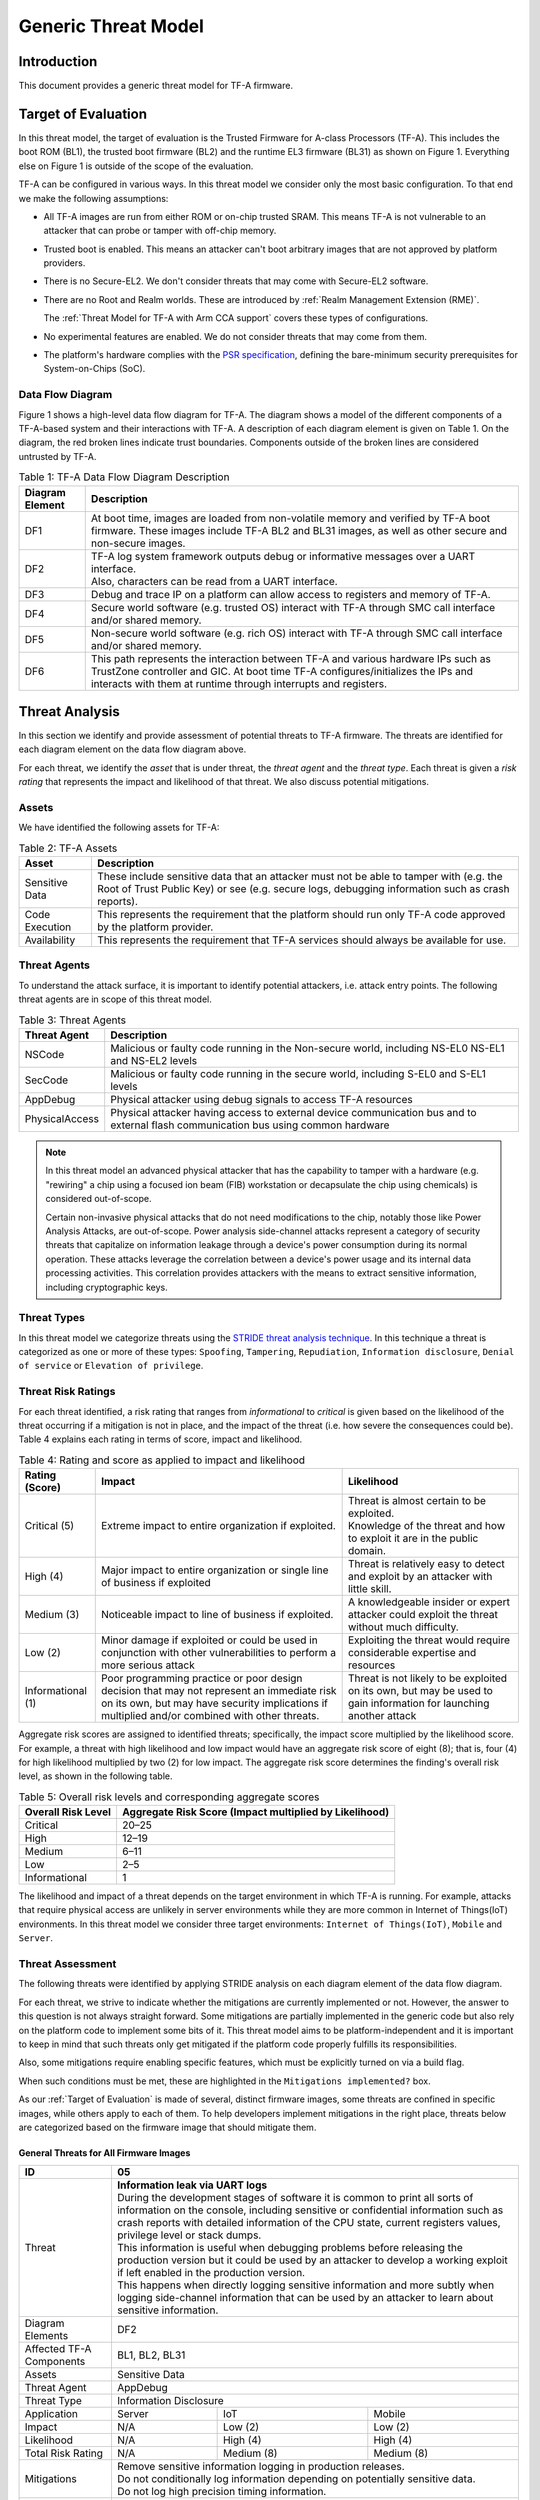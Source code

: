 Generic Threat Model
********************

************
Introduction
************

This document provides a generic threat model for TF-A firmware.

.. _Target of Evaluation:

********************
Target of Evaluation
********************

In this threat model, the target of evaluation is the Trusted
Firmware for A-class Processors (TF-A). This includes the boot ROM (BL1),
the trusted boot firmware (BL2) and the runtime EL3 firmware (BL31) as
shown on Figure 1. Everything else on Figure 1 is outside of the scope of
the evaluation.

TF-A can be configured in various ways. In this threat model we consider
only the most basic configuration. To that end we make the following
assumptions:

- All TF-A images are run from either ROM or on-chip trusted SRAM. This means
  TF-A is not vulnerable to an attacker that can probe or tamper with off-chip
  memory.

- Trusted boot is enabled. This means an attacker can't boot arbitrary images
  that are not approved by platform providers.

- There is no Secure-EL2. We don't consider threats that may come with
  Secure-EL2 software.

- There are no Root and Realm worlds. These are introduced by :ref:`Realm
  Management Extension (RME)`.

  The :ref:`Threat Model for TF-A with Arm CCA support` covers these types of
  configurations.

- No experimental features are enabled. We do not consider threats that may come
  from them.

- The platform's hardware complies with the `PSR specification`_, defining the
  bare-minimum security prerequisites for System-on-Chips (SoC).

Data Flow Diagram
=================

Figure 1 shows a high-level data flow diagram for TF-A. The diagram
shows a model of the different components of a TF-A-based system and
their interactions with TF-A. A description of each diagram element
is given on Table 1. On the diagram, the red broken lines indicate
trust boundaries. Components outside of the broken lines
are considered untrusted by TF-A.

.. uml:: ../../resources/diagrams/plantuml/tfa_dfd.puml
  :caption: Figure 1: TF-A Data Flow Diagram

.. table:: Table 1: TF-A Data Flow Diagram Description

  +-----------------+--------------------------------------------------------+
  | Diagram Element | Description                                            |
  +=================+========================================================+
  |       DF1       | | At boot time, images are loaded from non-volatile    |
  |                 |   memory and verified by TF-A boot firmware. These     |
  |                 |   images include TF-A BL2 and BL31 images, as well as  |
  |                 |   other secure and non-secure images.                  |
  +-----------------+--------------------------------------------------------+
  |       DF2       | | TF-A log system framework outputs debug or           |
  |                 |   informative messages over a UART interface.          |
  |                 |                                                        |
  |                 | | Also, characters can be read from a UART interface.  |
  +-----------------+--------------------------------------------------------+
  |       DF3       | | Debug and trace IP on a platform can allow access    |
  |                 |   to registers and memory of TF-A.                     |
  +-----------------+--------------------------------------------------------+
  |       DF4       | | Secure world software (e.g. trusted OS) interact     |
  |                 |   with TF-A through SMC call interface and/or shared   |
  |                 |   memory.                                              |
  +-----------------+--------------------------------------------------------+
  |       DF5       | | Non-secure world software (e.g. rich OS) interact    |
  |                 |   with TF-A through SMC call interface and/or shared   |
  |                 |   memory.                                              |
  +-----------------+--------------------------------------------------------+
  |       DF6       | | This path represents the interaction between TF-A and|
  |                 |   various hardware IPs such as TrustZone controller    |
  |                 |   and GIC. At boot time TF-A configures/initializes the|
  |                 |   IPs and interacts with them at runtime through       |
  |                 |   interrupts and registers.                            |
  +-----------------+--------------------------------------------------------+


.. _threat_analysis:

***************
Threat Analysis
***************

In this section we identify and provide assessment of potential threats to TF-A
firmware. The threats are identified for each diagram element on the
data flow diagram above.

For each threat, we identify the *asset* that is under threat, the
*threat agent* and the *threat type*. Each threat is given a *risk rating*
that represents the impact and likelihood of that threat. We also discuss
potential mitigations.

Assets
======

We have identified the following assets for TF-A:

.. table:: Table 2: TF-A Assets

  +--------------------+---------------------------------------------------+
  | Asset              | Description                                       |
  +====================+===================================================+
  | Sensitive Data     | | These include sensitive data that an attacker   |
  |                    |   must not be able to tamper with (e.g. the Root  |
  |                    |   of Trust Public Key) or see (e.g. secure logs,  |
  |                    |   debugging information such as crash reports).   |
  +--------------------+---------------------------------------------------+
  | Code Execution     | | This represents the requirement that the        |
  |                    |   platform should run only TF-A code approved by  |
  |                    |   the platform provider.                          |
  +--------------------+---------------------------------------------------+
  | Availability       | | This represents the requirement that TF-A       |
  |                    |   services should always be available for use.    |
  +--------------------+---------------------------------------------------+

Threat Agents
=============

To understand the attack surface, it is important to identify potential
attackers, i.e. attack entry points. The following threat agents are
in scope of this threat model.

.. table:: Table 3: Threat Agents

  +-------------------+-------------------------------------------------------+
  | Threat Agent      | Description                                           |
  +===================+=======================================================+
  |   NSCode          | | Malicious or faulty code running in the Non-secure  |
  |                   |   world, including NS-EL0 NS-EL1 and NS-EL2 levels    |
  +-------------------+-------------------------------------------------------+
  |   SecCode         | | Malicious or faulty code running in the secure      |
  |                   |   world, including S-EL0 and S-EL1 levels             |
  +-------------------+-------------------------------------------------------+
  |   AppDebug        | | Physical attacker using  debug signals to access    |
  |                   |   TF-A resources                                      |
  +-------------------+-------------------------------------------------------+
  |  PhysicalAccess   | | Physical attacker having access to external device  |
  |                   |   communication bus and to external flash             |
  |                   |   communication bus using common hardware             |
  +-------------------+-------------------------------------------------------+

.. note::

  In this threat model an advanced physical attacker that has the capability
  to tamper with a hardware (e.g. "rewiring" a chip using a focused
  ion beam (FIB) workstation or decapsulate the chip using chemicals) is
  considered out-of-scope.

  Certain non-invasive physical attacks that do not need modifications to the
  chip, notably those like Power Analysis Attacks, are out-of-scope. Power
  analysis side-channel attacks represent a category of security threats that
  capitalize on information leakage through a device's power consumption during
  its normal operation. These attacks leverage the correlation between a
  device's power usage and its internal data processing activities. This
  correlation provides attackers with the means to extract sensitive
  information, including cryptographic keys.

Threat Types
============

In this threat model we categorize threats using the `STRIDE threat
analysis technique`_. In this technique a threat is categorized as one
or more of these types: ``Spoofing``, ``Tampering``, ``Repudiation``,
``Information disclosure``, ``Denial of service`` or
``Elevation of privilege``.

Threat Risk Ratings
===================

For each threat identified, a risk rating that ranges
from *informational* to *critical* is given based on the likelihood of the
threat occurring if a mitigation is not in place, and the impact of the
threat (i.e. how severe the consequences could be). Table 4 explains each
rating in terms of score, impact and likelihood.

.. table:: Table 4: Rating and score as applied to impact and likelihood

  +-----------------------+-------------------------+---------------------------+
  | **Rating (Score)**    | **Impact**              | **Likelihood**            |
  +=======================+=========================+===========================+
  | Critical (5)          | | Extreme impact to     | | Threat is almost        |
  |                       |   entire organization   |   certain to be exploited.|
  |                       |   if exploited.         |                           |
  |                       |                         | | Knowledge of the threat |
  |                       |                         |   and how to exploit it   |
  |                       |                         |   are in the public       |
  |                       |                         |   domain.                 |
  +-----------------------+-------------------------+---------------------------+
  | High (4)              | | Major impact to entire| | Threat is relatively    |
  |                       |   organization or single|   easy to detect and      |
  |                       |   line of business if   |   exploit by an attacker  |
  |                       |   exploited             |   with little skill.      |
  +-----------------------+-------------------------+---------------------------+
  | Medium (3)            | | Noticeable impact to  | | A knowledgeable insider |
  |                       |   line of business if   |   or expert attacker could|
  |                       |   exploited.            |   exploit the threat      |
  |                       |                         |   without much difficulty.|
  +-----------------------+-------------------------+---------------------------+
  | Low (2)               | | Minor damage if       | | Exploiting the threat   |
  |                       |   exploited or could    |   would require           |
  |                       |   be used in conjunction|   considerable expertise  |
  |                       |   with other            |   and resources           |
  |                       |   vulnerabilities to    |                           |
  |                       |   perform a more serious|                           |
  |                       |   attack                |                           |
  +-----------------------+-------------------------+---------------------------+
  | Informational (1)     | | Poor programming      | | Threat is not likely    |
  |                       |   practice or poor      |   to be exploited on its  |
  |                       |   design decision that  |   own, but may be used to |
  |                       |   may not represent an  |   gain information for    |
  |                       |   immediate risk on its |   launching another       |
  |                       |   own, but may have     |   attack                  |
  |                       |   security implications |                           |
  |                       |   if multiplied and/or  |                           |
  |                       |   combined with other   |                           |
  |                       |   threats.              |                           |
  +-----------------------+-------------------------+---------------------------+

Aggregate risk scores are assigned to identified threats;
specifically, the impact score multiplied by the likelihood score.
For example, a threat with high likelihood and low impact would have an
aggregate risk score of eight (8); that is, four (4) for high likelihood
multiplied by two (2) for low impact. The aggregate risk score determines
the finding's overall risk level, as shown in the following table.

.. table:: Table 5: Overall risk levels and corresponding aggregate scores

  +---------------------+-----------------------------------+
  | Overall Risk Level  | Aggregate Risk Score              |
  |                     | (Impact multiplied by Likelihood) |
  +=====================+===================================+
  | Critical            | 20–25                             |
  +---------------------+-----------------------------------+
  | High                | 12–19                             |
  +---------------------+-----------------------------------+
  | Medium              | 6–11                              |
  +---------------------+-----------------------------------+
  | Low                 | 2–5                               |
  +---------------------+-----------------------------------+
  | Informational       | 1                                 |
  +---------------------+-----------------------------------+

The likelihood and impact of a threat depends on the
target environment in which TF-A is running. For example, attacks
that require physical access are unlikely in server environments while
they are more common in Internet of Things(IoT) environments.
In this threat model we consider three target environments:
``Internet of Things(IoT)``, ``Mobile`` and ``Server``.

Threat Assessment
=================

The following threats were identified by applying STRIDE analysis on
each diagram element of the data flow diagram.

For each threat, we strive to indicate whether the mitigations are currently
implemented or not. However, the answer to this question is not always straight
forward. Some mitigations are partially implemented in the generic code but also
rely on the platform code to implement some bits of it. This threat model aims
to be platform-independent and it is important to keep in mind that such threats
only get mitigated if the platform code properly fulfills its responsibilities.

Also, some mitigations require enabling specific features, which must be
explicitly turned on via a build flag.

When such conditions must be met, these are highlighted in the ``Mitigations
implemented?`` box.

As our :ref:`Target of Evaluation` is made of several, distinct firmware images,
some threats are confined in specific images, while others apply to each of
them. To help developers implement mitigations in the right place, threats below
are categorized based on the firmware image that should mitigate them.

.. _General Threats:

General Threats for All Firmware Images
---------------------------------------

+------------------------+---------------------------------------------------+
| ID                     | 05                                                |
+========================+===================================================+
| Threat                 | | **Information leak via UART logs**              |
|                        |                                                   |
|                        | | During the development stages of software it is |
|                        |   common to print all sorts of information on the |
|                        |   console, including sensitive or confidential    |
|                        |   information such as crash reports with detailed |
|                        |   information of the CPU state, current registers |
|                        |   values, privilege level or stack dumps.         |
|                        |                                                   |
|                        | | This information is useful when debugging       |
|                        |   problems before releasing the production        |
|                        |   version but it could be used by an attacker     |
|                        |   to develop a working exploit if left enabled in |
|                        |   the production version.                         |
|                        |                                                   |
|                        | | This happens when directly logging sensitive    |
|                        |   information and more subtly when logging        |
|                        |   side-channel information that can be used by an |
|                        |   attacker to learn about sensitive information.  |
+------------------------+---------------------------------------------------+
| Diagram Elements       | DF2                                               |
+------------------------+---------------------------------------------------+
| Affected TF-A          | BL1, BL2, BL31                                    |
| Components             |                                                   |
+------------------------+---------------------------------------------------+
| Assets                 | Sensitive Data                                    |
+------------------------+---------------------------------------------------+
| Threat Agent           | AppDebug                                          |
+------------------------+---------------------------------------------------+
| Threat Type            | Information Disclosure                            |
+------------------------+------------------+----------------+---------------+
| Application            | Server           | IoT            | Mobile        |
+------------------------+------------------+----------------+---------------+
| Impact                 | N/A              | Low (2)        | Low (2)       |
+------------------------+------------------+----------------+---------------+
| Likelihood             | N/A              | High (4)       | High (4)      |
+------------------------+------------------+----------------+---------------+
| Total Risk Rating      | N/A              | Medium (8)     | Medium (8)    |
+------------------------+------------------+----------------+---------------+
| Mitigations            | | Remove sensitive information logging in         |
|                        |   production releases.                            |
|                        |                                                   |
|                        | | Do not conditionally log information depending  |
|                        |   on potentially sensitive data.                  |
|                        |                                                   |
|                        | | Do not log high precision timing information.   |
+------------------------+---------------------------------------------------+
| Mitigations            | | Yes / Platform Specific.                        |
| implemented?           |   Requires the right build options to be used.    |
|                        |                                                   |
|                        | | Crash reporting is only enabled for debug       |
|                        |   builds by default, see ``CRASH_REPORTING``      |
|                        |   build option.                                   |
|                        |                                                   |
|                        | | The log level can be tuned at build time, from  |
|                        |   very verbose to no output at all. See           |
|                        |   ``LOG_LEVEL`` build option. By default, release |
|                        |   builds are a lot less verbose than debug ones   |
|                        |   but still produce some output.                  |
|                        |                                                   |
|                        | | Messages produced by the platform code should   |
|                        |   use the appropriate level of verbosity so as    |
|                        |   not to leak sensitive information in production |
|                        |   builds.                                         |
+------------------------+---------------------------------------------------+

+------------------------+----------------------------------------------------+
| ID                     | 06                                                 |
+========================+====================================================+
| Threat                 | | **An attacker can read sensitive data and        |
|                        |   execute arbitrary code through the external      |
|                        |   debug and trace interface**                      |
|                        |                                                    |
|                        | | Arm processors include hardware-assisted debug   |
|                        |   and trace features that can be controlled without|
|                        |   the need for software operating on the platform. |
|                        |   If left enabled without authentication, this     |
|                        |   feature can be used by an attacker to inspect and|
|                        |   modify TF-A registers and memory allowing the    |
|                        |   attacker to read sensitive data and execute      |
|                        |   arbitrary code.                                  |
+------------------------+----------------------------------------------------+
| Diagram Elements       | DF3                                                |
+------------------------+----------------------------------------------------+
| Affected TF-A          | BL1, BL2, BL31                                     |
| Components             |                                                    |
+------------------------+----------------------------------------------------+
| Assets                 | Code Execution, Sensitive Data                     |
+------------------------+----------------------------------------------------+
| Threat Agent           | AppDebug                                           |
+------------------------+----------------------------------------------------+
| Threat Type            | Tampering, Information Disclosure,                 |
|                        | Elevation of privilege                             |
+------------------------+------------------+---------------+-----------------+
| Application            | Server           | IoT           | Mobile          |
+------------------------+------------------+---------------+-----------------+
| Impact                 | N/A              | High (4)      | High (4)        |
+------------------------+------------------+---------------+-----------------+
| Likelihood             | N/A              | Critical (5)  | Critical (5)    |
+------------------------+------------------+---------------+-----------------+
| Total Risk Rating      | N/A              | Critical (20) | Critical (20)   |
+------------------------+------------------+---------------+-----------------+
| Mitigations            | Disable the debug and trace capability for         |
|                        | production releases or enable proper debug         |
|                        | authentication as recommended by [`DEN0034`_].     |
+------------------------+----------------------------------------------------+
| Mitigations            | | Platform specific.                               |
| implemented?           |                                                    |
|                        | | Configuration of debug and trace capabilities is |
|                        |   entirely platform specific.                      |
+------------------------+----------------------------------------------------+

+------------------------+------------------------------------------------------+
| ID                     | 08                                                   |
+========================+======================================================+
| Threat                 | | **Memory corruption due to memory overflows and    |
|                        |   lack of boundary checking when accessing resources |
|                        |   could allow an attacker to execute arbitrary code, |
|                        |   modify some state variable to change the normal    |
|                        |   flow of the program, or leak sensitive             |
|                        |   information**                                      |
|                        |                                                      |
|                        | | Like in other software, TF-A has multiple points   |
|                        |   where memory corruption security errors can arise. |
|                        |                                                      |
|                        | | Some of the errors include integer overflow,       |
|                        |   buffer overflow, incorrect array boundary checks,  |
|                        |   and incorrect error management.                    |
|                        |   Improper use of asserts instead of proper input    |
|                        |   validations might also result in these kinds of    |
|                        |   errors in release builds.                          |
+------------------------+------------------------------------------------------+
| Diagram Elements       | DF4, DF5                                             |
+------------------------+------------------------------------------------------+
| Affected TF-A          | BL1, BL2, BL31                                       |
| Components             |                                                      |
+------------------------+------------------------------------------------------+
| Assets                 | Code Execution, Sensitive Data                       |
+------------------------+------------------------------------------------------+
| Threat Agent           | NSCode, SecCode                                      |
+------------------------+------------------------------------------------------+
| Threat Type            | Tampering, Information Disclosure,                   |
|                        | Elevation of Privilege                               |
+------------------------+-------------------+-----------------+----------------+
| Application            | Server            | IoT             | Mobile         |
+------------------------+-------------------+-----------------+----------------+
| Impact                 | Critical (5)      | Critical (5)    | Critical (5)   |
+------------------------+-------------------+-----------------+----------------+
| Likelihood             | Medium (3         | Medium (3)      | Medium (3)     |
+------------------------+-------------------+-----------------+----------------+
| Total Risk Rating      | High (15)         | High (15)       | High (15)      |
+------------------------+-------------------+-----------------+----------------+
| Mitigations            | | 1) Use proper input validation.                    |
|                        |                                                      |
|                        | | 2) Code reviews, testing.                          |
+------------------------+------------------------------------------------------+
| Mitigations            | | 1) Yes.                                            |
| implemented?           |   Data received from normal world, such as addresses |
|                        |   and sizes identifying memory regions, are          |
|                        |   sanitized before being used. These security checks |
|                        |   make sure that the normal world software does not  |
|                        |   access memory beyond its limit.                    |
|                        |                                                      |
|                        | | By default *asserts* are only used to check for    |
|                        |   programming errors in debug builds. Other types of |
|                        |   errors are handled through condition checks that   |
|                        |   remain enabled in release builds. See              |
|                        |   `TF-A error handling policy`_. TF-A provides an    |
|                        |   option to use *asserts* in release builds, however |
|                        |   we recommend using proper runtime checks instead   |
|                        |   of relying on asserts in release builds.           |
|                        |                                                      |
|                        | | 2) Yes.                                            |
|                        |   TF-A uses a combination of manual code reviews     |
|                        |   and automated program analysis and testing to      |
|                        |   detect and fix memory corruption bugs. All TF-A    |
|                        |   code including platform code go through manual     |
|                        |   code reviews. Additionally, static code analysis   |
|                        |   is performed using Coverity Scan on all TF-A code. |
|                        |   The code is also tested  with                      |
|                        |   `Trusted Firmware-A Tests`_ on Juno and FVP        |
|                        |   platforms.                                         |
+------------------------+------------------------------------------------------+


+------------------------+----------------------------------------------------+
| ID                     | 11                                                 |
+========================+====================================================+
| Threat                 | | **Misconfiguration of the Memory Management Unit |
|                        |   (MMU) may allow a normal world software to       |
|                        |   access sensitive data, execute arbitrary         |
|                        |   code or access otherwise restricted HW           |
|                        |   interface**                                      |
|                        |                                                    |
|                        | | A misconfiguration of the MMU could              |
|                        |   lead to an open door for software running in the |
|                        |   normal world to access sensitive data or even    |
|                        |   execute code if the proper security mechanisms   |
|                        |   are not in place.                                |
+------------------------+----------------------------------------------------+
| Diagram Elements       | DF5, DF6                                           |
+------------------------+----------------------------------------------------+
| Affected TF-A          | BL1, BL2, BL31                                     |
| Components             |                                                    |
+------------------------+----------------------------------------------------+
| Assets                 | Sensitive Data, Code execution                     |
+------------------------+----------------------------------------------------+
| Threat Agent           | NSCode                                             |
+------------------------+----------------------------------------------------+
| Threat Type            | Information Disclosure, Elevation of Privilege     |
+------------------------+-----------------+-----------------+----------------+
| Application            | Server          | IoT             | Mobile         |
+------------------------+-----------------+-----------------+----------------+
| Impact                 | Critical (5)    | Critical (5)    | Critical (5)   |
+------------------------+-----------------+-----------------+----------------+
| Likelihood             | High (4)        | High (4)        | High (4)       |
+------------------------+-----------------+-----------------+----------------+
| Total Risk Rating      | Critical (20)   | Critical (20)   | Critical (20)  |
+------------------------+-----------------+-----------------+----------------+
| Mitigations            | When configuring access permissions, the           |
|                        | principle of least privilege ought to be           |
|                        | enforced. This means we should not grant more      |
|                        | privileges than strictly needed, e.g. code         |
|                        | should be read-only executable, read-only data     |
|                        | should be read-only execute-never, and so on.      |
+------------------------+----------------------------------------------------+
| Mitigations            | | Platform specific.                               |
| implemented?           |                                                    |
|                        | | MMU configuration is platform specific,          |
|                        |   therefore platforms need to make sure that the   |
|                        |   correct attributes are assigned to memory        |
|                        |   regions.                                         |
|                        |                                                    |
|                        | | TF-A provides a library which abstracts the      |
|                        |   low-level details of MMU configuration. It       |
|                        |   provides well-defined and tested APIs.           |
|                        |   Platforms are encouraged to use it to limit the  |
|                        |   risk of misconfiguration.                        |
+------------------------+----------------------------------------------------+


+------------------------+-----------------------------------------------------+
| ID                     | 13                                                  |
+========================+=====================================================+
| Threat                 | | **Leaving sensitive information in the memory,    |
|                        |   can allow an attacker to retrieve them.**         |
|                        |                                                     |
|                        | | Accidentally leaving not-needed sensitive data in |
|                        |   internal buffers can leak them if an attacker     |
|                        |   gains access to memory due to a vulnerability.    |
+------------------------+-----------------------------------------------------+
| Diagram Elements       | DF4, DF5                                            |
+------------------------+-----------------------------------------------------+
| Affected TF-A          | BL1, BL2, BL31                                      |
| Components             |                                                     |
+------------------------+-----------------------------------------------------+
| Assets                 | Sensitive Data                                      |
+------------------------+-----------------------------------------------------+
| Threat Agent           | NSCode, SecCode                                     |
+------------------------+-----------------------------------------------------+
| Threat Type            | Information Disclosure                              |
+------------------------+-------------------+----------------+----------------+
| Application            | Server            | IoT            | Mobile         |
+------------------------+-------------------+----------------+----------------+
| Impact                 |  Critical (5)     | Critical (5)   | Critical (5)   |
+------------------------+-------------------+----------------+----------------+
| Likelihood             |  Medium (3)       | Medium (3)     | Medium (3)     |
+------------------------+-------------------+----------------+----------------+
| Total Risk Rating      |  High (15)        | High (15)      | High (15)      |
+------------------------+-------------------+----------------+----------------+
| Mitigations            |   Clear the sensitive data from internal buffers as |
|                        |   soon as they are not needed anymore.              |
+------------------------+-----------------------------------------------------+
| Mitigations            | | Yes / Platform specific                           |
| implemented?           |                                                     |
+------------------------+-----------------------------------------------------+


+------------------------+-----------------------------------------------------+
| ID                     | 15                                                  |
+========================+=====================================================+
| Threat                 | | **Improper handling of input data received over   |
|                        |   a UART interface may allow an attacker to tamper  |
|                        |   with TF-A execution environment.**                |
|                        |                                                     |
|                        | | The consequences of the attack depend on the      |
|                        |   the exact usage of input data received over UART. |
|                        |   Examples are injection of arbitrary data,         |
|                        |   sensitive data tampering, influencing the         |
|                        |   execution path, denial of service (if using       |
|                        |   blocking I/O). This list may not be exhaustive.   |
+------------------------+-----------------------------------------------------+
| Diagram Elements       | DF2, DF4, DF5                                       |
+------------------------+-----------------------------------------------------+
| Affected TF-A          | BL1, BL2, BL31                                      |
| Components             |                                                     |
+------------------------+-----------------------------------------------------+
| Assets                 | Sensitive Data, Code Execution, Availability        |
+------------------------+-----------------------------------------------------+
| Threat Agent           | NSCode, SecCode                                     |
+------------------------+-----------------------------------------------------+
| Threat Type            | Tampering, Information Disclosure, Denial of        |
|                        | service, Elevation of privilege.                    |
+------------------------+-------------------+----------------+----------------+
| Application            | Server            | IoT            | Mobile         |
+------------------------+-------------------+----------------+----------------+
| Impact                 |  Critical (5)     | Critical (5)   | Critical (5)   |
+------------------------+-------------------+----------------+----------------+
| Likelihood             |  Critical (5)     | Critical (5)   | Critical (5)   |
+------------------------+-------------------+----------------+----------------+
| Total Risk Rating      |  Critical (25)    | Critical (25)  | Critical (25)  |
+------------------------+-------------------+----------------+----------------+
| Mitigations            | | By default, the code to read input data from UART |
|                        |   interfaces is disabled (see `ENABLE_CONSOLE_GETC` |
|                        |   build option). It should only be enabled on a     |
|                        |   need basis.                                       |
|                        |                                                     |
|                        | | Data received over UART interfaces should be      |
|                        |   treated as untrusted data. As such, it should be  |
|                        |   properly sanitized and handled with caution.      |
+------------------------+-----------------------------------------------------+
| Mitigations            | | Platform specific.                                |
| implemented?           |                                                     |
|                        | | Generic code does not read any input data from    |
|                        |   UART interface(s).                                |
+------------------------+-----------------------------------------------------+

+------------------------+-----------------------------------------------------+
| ID                     | 16                                                  |
+========================+=====================================================+
| Threat                 | | **An attacker could analyse the timing behaviour  |
|                        |     of implemented methods in the system to infer   |
|                        |     sensitive information.**                        |
|                        |                                                     |
|                        | | A timing side-channel attack is a type of attack  |
|                        |   that exploits variations in the time it takes a   |
|                        |   system to perform different operations. This      |
|                        |   form of attack focuses on analyzing the time-     |
|                        |   related information leakage that occurs during    |
|                        |   the execution of cryptographic algorithms or      |
|                        |   other security-sensitive processes. By observing  |
|                        |   these timing differences, an attacker can gain    |
|                        |   insights into the internal workings of a system   |
|                        |   and potentially extract sensitive information.    |
|                        |   Sensitive information that, when revealed even    |
|                        |   partially, could heighten the susceptibility to   |
|                        |   traditional attacks like brute-force attacks.     |
+------------------------+-----------------------------------------------------+
| Diagram Elements       | DF2                                                 |
+------------------------+-----------------------------------------------------+
| Affected TF-A          | BL1, BL2, BL31                                      |
| Components             |                                                     |
+------------------------+-----------------------------------------------------+
| Assets                 | Sensitive Data                                      |
+------------------------+-----------------------------------------------------+
| Threat Agent           | AppDebug                                            |
+------------------------+-----------------------------------------------------+
| Threat Type            | Information Disclosure                              |
+------------------------+------------------+----------------+-----------------+
| Application            | Server           | IoT            | Mobile          |
+------------------------+------------------+----------------+-----------------+
| Impact                 | Critical (5)     | Critical (5)   | Critical (5)    |
+------------------------+------------------+----------------+-----------------+
| Likelihood             | Critical (5)     | Critical (5)   | Critical (5)    |
+------------------------+------------------+----------------+-----------------+
| Total Risk Rating      | Critical (5)     | Critical (5)   | Critical (5)    |
+------------------------+------------------+----------------+-----------------+
| Mitigations            | |  Ensure that the execution time of critical       |
|                        |    operations is constant and independent of        |
|                        |    secret data. This prevents attackers from        |
|                        |    exploiting timing differences to infer           |
|                        |    information about sensitive data.                |
|                        |                                                     |
|                        | |  Introduce random delays/timing jitter or dummy   |
|                        |    operations to make the timing behavior of program|
|                        |    execution less predictable make the timing       |
|                        |    behavior less predictable. This can disrupt the  |
|                        |    correlation between the execution time and       |
|                        |    sensitive data.                                  |
|                        |                                                     |
+------------------------+-----------------------------------------------------+
| Mitigations            | |  Not implemented                                  |
| implemented?           |                                                     |
+------------------------+-----------------------------------------------------+

.. _Boot Firmware Threats:

Threats to be Mitigated by the Boot Firmware
--------------------------------------------

The boot firmware here refers to the boot ROM (BL1) and the trusted boot
firmware (BL2). Typically it does not stay resident in memory and it is
dismissed once execution has reached the runtime EL3 firmware (BL31). Thus, past
that point in time, the threats below can no longer be exploited.

Note, however, that this is not necessarily true on all platforms. Platform
vendors should review these threats to make sure they cannot be exploited
nonetheless once execution has reached the runtime EL3 firmware.

+------------------------+----------------------------------------------------+
| ID                     | 01                                                 |
+========================+====================================================+
| Threat                 | | **An attacker can mangle firmware images to      |
|                        |   execute arbitrary code**                         |
|                        |                                                    |
|                        | | Some TF-A images are loaded from external        |
|                        |   storage. It is possible for an attacker to access|
|                        |   the external flash memory and change its contents|
|                        |   physically, through the Rich OS, or using the    |
|                        |   updating mechanism to modify the non-volatile    |
|                        |   images to execute arbitrary code.                |
+------------------------+----------------------------------------------------+
| Diagram Elements       | DF1, DF4, DF5                                      |
+------------------------+----------------------------------------------------+
| Affected TF-A          | BL2, BL31                                          |
| Components             |                                                    |
+------------------------+----------------------------------------------------+
| Assets                 | Code Execution                                     |
+------------------------+----------------------------------------------------+
| Threat Agent           | PhysicalAccess, NSCode, SecCode                    |
+------------------------+----------------------------------------------------+
| Threat Type            | Tampering, Elevation of Privilege                  |
+------------------------+------------------+-----------------+---------------+
| Application            | Server           | IoT             | Mobile        |
+------------------------+------------------+-----------------+---------------+
| Impact                 | Critical (5)     | Critical (5)    | Critical (5)  |
+------------------------+------------------+-----------------+---------------+
| Likelihood             | Critical (5)     | Critical (5)    | Critical (5)  |
+------------------------+------------------+-----------------+---------------+
| Total Risk Rating      | Critical (25)    | Critical (25)   | Critical (25) |
+------------------------+------------------+-----------------+---------------+
| Mitigations            | | 1) Implement the `Trusted Board Boot (TBB)`_     |
|                        |   feature which prevents malicious firmware from   |
|                        |   running on the platform by authenticating all    |
|                        |   firmware images.                                 |
|                        |                                                    |
|                        | | 2) Perform extra checks on unauthenticated data, |
|                        |   such as FIP metadata, prior to use.              |
+------------------------+----------------------------------------------------+
| Mitigations            | | 1) Yes, provided that the ``TRUSTED_BOARD_BOOT`` |
| implemented?           |   build option is set to 1.                        |
|                        |                                                    |
|                        | | 2) Yes.                                          |
+------------------------+----------------------------------------------------+

+------------------------+----------------------------------------------------+
| ID                     | 02                                                 |
+========================+====================================================+
| Threat                 | | **An attacker may attempt to boot outdated,      |
|                        |   potentially vulnerable firmware image**          |
|                        |                                                    |
|                        | | When updating firmware, an attacker may attempt  |
|                        |   to rollback to an older version that has unfixed |
|                        |   vulnerabilities.                                 |
+------------------------+----------------------------------------------------+
| Diagram Elements       | DF1, DF4, DF5                                      |
+------------------------+----------------------------------------------------+
| Affected TF-A          | BL2, BL31                                          |
| Components             |                                                    |
+------------------------+----------------------------------------------------+
| Assets                 | Code Execution                                     |
+------------------------+----------------------------------------------------+
| Threat Agent           | PhysicalAccess, NSCode, SecCode                    |
+------------------------+----------------------------------------------------+
| Threat Type            | Tampering                                          |
+------------------------+------------------+-----------------+---------------+
| Application            | Server           | IoT             | Mobile        |
+------------------------+------------------+-----------------+---------------+
| Impact                 | Critical (5)     | Critical (5)    | Critical (5)  |
+------------------------+------------------+-----------------+---------------+
| Likelihood             | Critical (5)     | Critical (5)    | Critical (5)  |
+------------------------+------------------+-----------------+---------------+
| Total Risk Rating      | Critical (25)    | Critical (25)   | Critical (25) |
+------------------------+------------------+-----------------+---------------+
| Mitigations            | Implement anti-rollback protection using           |
|                        | non-volatile counters (NV counters) as required    |
|                        | by `TBBR-Client specification`_.                   |
+------------------------+----------------------------------------------------+
| Mitigations            | | Yes / Platform specific.                         |
| implemented?           |                                                    |
|                        | | After a firmware image is validated, the image   |
|                        |   revision number taken from a certificate         |
|                        |   extension field is compared with the             |
|                        |   corresponding NV counter stored in hardware to   |
|                        |   make sure the new counter value is larger than   |
|                        |   the current counter value.                       |
|                        |                                                    |
|                        | | **Platforms must implement this protection using |
|                        |   platform specific hardware NV counters.**        |
+------------------------+----------------------------------------------------+


+------------------------+-------------------------------------------------------+
| ID                     | 03                                                    |
+========================+=======================================================+
| Threat                 | | **An attacker can use Time-of-Check-Time-of-Use     |
|                        |   (TOCTOU) attack to bypass image authentication      |
|                        |   during the boot process**                           |
|                        |                                                       |
|                        | | Time-of-Check-Time-of-Use (TOCTOU) threats occur    |
|                        |   when the security check is produced before the time |
|                        |   the resource is accessed. If an attacker is sitting |
|                        |   in the middle of the off-chip images, they could    |
|                        |   change the binary containing executable code right  |
|                        |   after the integrity and authentication check has    |
|                        |   been performed.                                     |
+------------------------+-------------------------------------------------------+
| Diagram Elements       | DF1                                                   |
+------------------------+-------------------------------------------------------+
| Affected TF-A          | BL1, BL2                                              |
| Components             |                                                       |
+------------------------+-------------------------------------------------------+
| Assets                 | Code Execution, Sensitive Data                        |
+------------------------+-------------------------------------------------------+
| Threat Agent           | PhysicalAccess                                        |
+------------------------+-------------------------------------------------------+
| Threat Type            | Elevation of Privilege                                |
+------------------------+---------------------+-----------------+---------------+
| Application            | Server              | IoT             | Mobile        |
+------------------------+---------------------+-----------------+---------------+
| Impact                 | N/A                 | Critical (5)    | Critical (5)  |
+------------------------+---------------------+-----------------+---------------+
| Likelihood             | N/A                 | Medium (3)      | Medium (3)    |
+------------------------+---------------------+-----------------+---------------+
| Total Risk Rating      | N/A                 | High (15)       | High (15)     |
+------------------------+---------------------+-----------------+---------------+
| Mitigations            | Copy image to on-chip memory before authenticating    |
|                        | it.                                                   |
+------------------------+-------------------------------------------------------+
| Mitigations            | | Platform specific.                                  |
| implemented?           |                                                       |
|                        | | The list of images to load and their location is    |
|                        |   platform specific. Platforms are responsible for    |
|                        |   arranging images to be loaded in on-chip memory.    |
+------------------------+-------------------------------------------------------+


+------------------------+-------------------------------------------------------+
| ID                     | 04                                                    |
+========================+=======================================================+
| Threat                 | | **An attacker with physical access can execute      |
|                        |   arbitrary image by bypassing the signature          |
|                        |   verification stage using glitching techniques**     |
|                        |                                                       |
|                        | | Glitching (Fault injection) attacks attempt to put  |
|                        |   a hardware into a undefined state by manipulating an|
|                        |   environmental variable such as power supply.        |
|                        |                                                       |
|                        | | TF-A relies on a chain of trust that starts with the|
|                        |   ROTPK, which is the key stored inside the chip and  |
|                        |   the root of all validation processes. If an attacker|
|                        |   can break this chain of trust, they could execute   |
|                        |   arbitrary code on the device. This could be         |
|                        |   achieved with physical access to the device by      |
|                        |   attacking the normal execution flow of the          |
|                        |   process using glitching techniques that target      |
|                        |   points where the image is validated against the     |
|                        |   signature.                                          |
+------------------------+-------------------------------------------------------+
| Diagram Elements       | DF1                                                   |
+------------------------+-------------------------------------------------------+
| Affected TF-A          | BL1, BL2                                              |
| Components             |                                                       |
+------------------------+-------------------------------------------------------+
| Assets                 | Code Execution                                        |
+------------------------+-------------------------------------------------------+
| Threat Agent           | PhysicalAccess                                        |
+------------------------+-------------------------------------------------------+
| Threat Type            | Tampering, Elevation of Privilege                     |
+------------------------+---------------------+-----------------+---------------+
| Application            | Server              | IoT             | Mobile        |
+------------------------+---------------------+-----------------+---------------+
| Impact                 | N/A                 | Critical (5)    | Critical (5)  |
+------------------------+---------------------+-----------------+---------------+
| Likelihood             | N/A                 | Medium (3)      | Medium (3)    |
+------------------------+---------------------+-----------------+---------------+
| Total Risk Rating      | N/A                 | High (15)       | High (15)     |
+------------------------+---------------------+-----------------+---------------+
| Mitigations            | Mechanisms to detect clock glitch and power           |
|                        | variations.                                           |
+------------------------+-------------------------------------------------------+
| Mitigations            | | No.                                                 |
| implemented?           |                                                       |
|                        | | The most effective mitigation is adding glitching   |
|                        |   detection and mitigation circuit at the hardware    |
|                        |   level.                                              |
|                        |                                                       |
|                        | | However, software techniques, such as adding        |
|                        |   redundant checks when performing conditional        |
|                        |   branches that are security sensitive, can be used   |
|                        |   to harden TF-A against such attacks.                |
|                        |   **At the moment TF-A doesn't implement such         |
|                        |   mitigations.**                                      |
+------------------------+-------------------------------------------------------+

.. topic:: Measured Boot Threats (or lack of)

 In the current Measured Boot design, BL1, BL2, and BL31, as well as the
 secure world components, form the |SRTM|. Measurement data is currently
 considered an asset to be protected against attack, and this is achieved
 by storing them in the Secure Memory.
 Beyond the measurements stored inside the TCG-compliant Event Log buffer,
 there are no other assets to protect or threats to defend against that
 could compromise |TF-A| execution environment's security.

 There are general security assets and threats associated with remote/delegated
 attestation. However, these are outside the |TF-A| security boundary and
 should be dealt with by the appropriate agent in the platform/system.
 Since current Measured Boot design does not use local attestation, there would
 be no further assets to protect(like unsealed keys).

 A limitation of the current Measured Boot design is that it is dependent upon
 Secure Boot as implementation of Measured Boot does not extend measurements
 into a discrete |TPM|, where they would be securely stored and protected
 against tampering. This implies that if Secure-Boot is compromised, Measured
 Boot may also be compromised.

 Platforms must carefully evaluate the security of the default implementation
 since the |SRTM| includes all secure world components.


.. _Runtime Firmware Threats:

Threats to be Mitigated by the Runtime EL3 Firmware
---------------------------------------------------

+------------------------+------------------------------------------------------+
| ID                     | 07                                                   |
+========================+======================================================+
| Threat                 | | **An attacker can perform a denial-of-service      |
|                        |   attack by using a broken SMC call that causes the  |
|                        |   system to reboot or enter into unknown state.**    |
|                        |                                                      |
|                        | | Secure and non-secure clients access TF-A services |
|                        |   through SMC calls. Malicious code can attempt to   |
|                        |   place the TF-A runtime into an inconsistent state  |
|                        |   by calling unimplemented SMC call or by passing    |
|                        |   invalid arguments.                                 |
+------------------------+------------------------------------------------------+
| Diagram Elements       | DF4, DF5                                             |
+------------------------+------------------------------------------------------+
| Affected TF-A          | BL31                                                 |
| Components             |                                                      |
+------------------------+------------------------------------------------------+
| Assets                 | Availability                                         |
+------------------------+------------------------------------------------------+
| Threat Agent           | NSCode, SecCode                                      |
+------------------------+------------------------------------------------------+
| Threat Type            | Denial of Service                                    |
+------------------------+-------------------+----------------+-----------------+
| Application            | Server            | IoT            | Mobile          |
+------------------------+-------------------+----------------+-----------------+
| Impact                 | Medium (3)        | Medium (3)     | Medium (3)      |
+------------------------+-------------------+----------------+-----------------+
| Likelihood             | High (4)          | High (4)       | High (4)        |
+------------------------+-------------------+----------------+-----------------+
| Total Risk Rating      | High (12)         | High (12)      | High (12)       |
+------------------------+-------------------+----------------+-----------------+
| Mitigations            | Validate SMC function ids and arguments before using |
|                        | them.                                                |
+------------------------+------------------------------------------------------+
| Mitigations            | | Yes / Platform specific.                           |
| implemented?           |                                                      |
|                        | | For standard services, all input is validated.     |
|                        |                                                      |
|                        | | Platforms that implement SiP services must also    |
|                        |   validate SMC call arguments.                       |
+------------------------+------------------------------------------------------+


+------------------------+------------------------------------------------------+
| ID                     | 09                                                   |
+========================+======================================================+
| Threat                 | | **Improperly handled SMC calls can leak register   |
|                        |   contents**                                         |
|                        |                                                      |
|                        | | When switching between worlds, TF-A register state |
|                        |   can leak to software in different security         |
|                        |   contexts.                                          |
+------------------------+------------------------------------------------------+
| Diagram Elements       | DF4, DF5                                             |
+------------------------+------------------------------------------------------+
| Affected TF-A          | BL31                                                 |
| Components             |                                                      |
+------------------------+------------------------------------------------------+
| Assets                 | Sensitive Data                                       |
+------------------------+------------------------------------------------------+
| Threat Agent           | NSCode, SecCode                                      |
+------------------------+------------------------------------------------------+
| Threat Type            | Information Disclosure                               |
+------------------------+-------------------+----------------+-----------------+
| Application            | Server            | IoT            | Mobile          |
+------------------------+-------------------+----------------+-----------------+
| Impact                 | Medium (3)        | Medium (3)     | Medium (3)      |
+------------------------+-------------------+----------------+-----------------+
| Likelihood             | High (4)          | High (4)       | High (4)        |
+------------------------+-------------------+----------------+-----------------+
| Total Risk Rating      | High (12)         | High (12)      | High (12)       |
+------------------------+-------------------+----------------+-----------------+
| Mitigations            | Save and restore registers when switching contexts.  |
+------------------------+------------------------------------------------------+
| Mitigations            | | Yes.                                               |
| implemented?           |                                                      |
|                        | | This is the default behaviour in TF-A.             |
|                        |   Build options are also provided to save/restore    |
|                        |   additional registers such as floating-point        |
|                        |   registers. These should be enabled if required.    |
+------------------------+------------------------------------------------------+

+------------------------+-----------------------------------------------------+
| ID                     | 10                                                  |
+========================+=====================================================+
| Threat                 | | **SMC calls can leak sensitive information from   |
|                        |   TF-A memory via microarchitectural side channels**|
|                        |                                                     |
|                        | | Microarchitectural side-channel attacks such as   |
|                        |   `Spectre`_ can be used to leak data across        |
|                        |   security boundaries. An attacker might attempt to |
|                        |   use this kind of attack to leak sensitive         |
|                        |   data from TF-A memory.                            |
+------------------------+-----------------------------------------------------+
| Diagram Elements       | DF4, DF5                                            |
+------------------------+-----------------------------------------------------+
| Affected TF-A          | BL31                                                |
| Components             |                                                     |
+------------------------+-----------------------------------------------------+
| Assets                 | Sensitive Data                                      |
+------------------------+-----------------------------------------------------+
| Threat Agent           | SecCode, NSCode                                     |
+------------------------+-----------------------------------------------------+
| Threat Type            | Information Disclosure                              |
+------------------------+-------------------+----------------+----------------+
| Application            | Server            | IoT            | Mobile         |
+------------------------+-------------------+----------------+----------------+
| Impact                 | Medium (3)        | Medium (3)     | Medium (3)     |
+------------------------+-------------------+----------------+----------------+
| Likelihood             | Medium (3)        | Medium (3)     | Medium (3)     |
+------------------------+-------------------+----------------+----------------+
| Total Risk Rating      | Medium (9)        | Medium (9)     | Medium (9)     |
+------------------------+-------------------+----------------+----------------+
| Mitigations            | Enable appropriate side-channel protections.        |
+------------------------+-----------------------------------------------------+
| Mitigations            | | Yes / Platform specific.                          |
| implemented?           |                                                     |
|                        | | TF-A implements software mitigations for Spectre  |
|                        |   type attacks as recommended by `Cache Speculation |
|                        |   Side-channels`_ for the generic code.             |
|                        |                                                     |
|                        | | SiPs should implement similar mitigations for     |
|                        |   code that is deemed to be vulnerable to such      |
|                        |   attacks.                                          |
+------------------------+-----------------------------------------------------+


+------------------------+-----------------------------------------------------+
| ID                     | 12                                                  |
+========================+=====================================================+
| Threat                 | | **Incorrect configuration of Performance Monitor  |
|                        |   Unit (PMU) counters can allow an attacker to      |
|                        |   mount side-channel attacks using information      |
|                        |   exposed by the counters**                         |
|                        |                                                     |
|                        | | Non-secure software can configure PMU registers   |
|                        |   to count events at any exception level and in     |
|                        |   both Secure and Non-secure states. This allows    |
|                        |   a Non-secure software (or a lower-level Secure    |
|                        |   software) to potentially carry out                |
|                        |   side-channel timing attacks against TF-A.         |
+------------------------+-----------------------------------------------------+
| Diagram Elements       | DF5, DF6                                            |
+------------------------+-----------------------------------------------------+
| Affected TF-A          | BL31                                                |
| Components             |                                                     |
+------------------------+-----------------------------------------------------+
| Assets                 | Sensitive Data                                      |
+------------------------+-----------------------------------------------------+
| Threat Agent           | NSCode                                              |
+------------------------+-----------------------------------------------------+
| Threat Type            | Information Disclosure                              |
+------------------------+-------------------+----------------+----------------+
| Application            | Server            | IoT            | Mobile         |
+------------------------+-------------------+----------------+----------------+
| Impact                 | Medium (3)        | Medium (3)     | Medium (3)     |
+------------------------+-------------------+----------------+----------------+
| Likelihood             | Low (2)           | Low (2)        | Low (2)        |
+------------------------+-------------------+----------------+----------------+
| Total Risk Rating      | Medium (6)        | Medium (6)     | Medium (6)     |
+------------------------+-------------------+----------------+----------------+
| Mitigations            | Follow mitigation strategies as described in        |
|                        | `Secure Development Guidelines`_.                   |
+------------------------+-----------------------------------------------------+
| Mitigations            | | Yes / platform specific.                          |
| implemented?           |                                                     |
|                        | | General events and cycle counting in the Secure   |
|                        |   world is prohibited by default when applicable.   |
|                        |                                                     |
|                        | | However, on some implementations (e.g. PMUv3)     |
|                        |   Secure world event counting depends on external   |
|                        |   debug interface signals, i.e. Secure world event  |
|                        |   counting is enabled if external debug is enabled. |
|                        |                                                     |
|                        | | Configuration of debug signals is platform        |
|                        |   specific, therefore platforms need to make sure   |
|                        |   that external debug is disabled in production or  |
|                        |   proper debug authentication is in place. This     |
|                        |   should be the case if threat #06 is properly      |
|                        |   mitigated.                                        |
+------------------------+-----------------------------------------------------+


Threats to be Mitigated by an External Agent Outside of TF-A
------------------------------------------------------------

+------------------------+-----------------------------------------------------+
| ID                     | 14                                                  |
+========================+=====================================================+
| Threat                 | | **Attacker wants to execute an arbitrary or       |
|                        |   untrusted binary as the secure OS.**              |
|                        |                                                     |
|                        | | When the option OPTEE_ALLOW_SMC_LOAD is enabled,  |
|                        |   this trusts the non-secure world up until the     |
|                        |   point it issues the SMC call to load the Secure   |
|                        |   BL32 payload. If a compromise occurs before the   |
|                        |   SMC call is invoked, then arbitrary code execution|
|                        |   in S-EL1 can occur or arbitrary memory in EL3 can |
|                        |   be overwritten.                                   |
+------------------------+-----------------------------------------------------+
| Diagram Elements       | DF5                                                 |
+------------------------+-----------------------------------------------------+
| Affected TF-A          | BL31, BL32                                          |
| Components             |                                                     |
+------------------------+-----------------------------------------------------+
| Assets                 | Code Execution, Sensitive Data                      |
+------------------------+-----------------------------------------------------+
| Threat Agent           | NSCode                                              |
+------------------------+-----------------------------------------------------+
| Threat Type            | Tampering, Information Disclosure,                  |
|                        | Elevation of privilege                              |
+------------------------+-----------------+-----------------+-----------------+
| Application            | Server          | IoT             | Mobile          |
+------------------------+-----------------+-----------------+-----------------+
| Impact                 | Critical (5)    | Critical (5)    | Critical (5)    |
+------------------------+-----------------+-----------------+-----------------+
| Likelihood             | High (4)        | High (4)        | High (4)        |
+------------------------+-----------------+-----------------+-----------------+
| Total Risk Rating      | Critical (20)   | Critical (20)   | Critical (20)   |
+------------------------+-----------------+-----------------+-----------------+
| Mitigations            | When enabling the option OPTEE_ALLOW_SMC_LOAD,      |
|                        | the non-secure OS must be considered a closed       |
|                        | platform up until the point the SMC can be invoked  |
|                        | to load OP-TEE.                                     |
+------------------------+-----------------------------------------------------+
| Mitigations            | | None in TF-A itself. This option is only used by  |
| implemented?           |   ChromeOS currently which has other mechanisms to  |
|                        |   to mitigate this threat which are described in    |
|                        |   `OP-TEE Dispatcher`_.                             |
+------------------------+-----------------------------------------------------+

--------------

*Copyright (c) 2021-2024, Arm Limited. All rights reserved.*


.. _STRIDE threat analysis technique: https://docs.microsoft.com/en-us/azure/security/develop/threat-modeling-tool-threats#stride-model
.. _DEN0034: https://developer.arm.com/documentation/den0034/latest
.. _Cache Speculation Side-channels: https://developer.arm.com/support/arm-security-updates/speculative-processor-vulnerability
.. _Spectre: https://developer.arm.com/support/arm-security-updates/speculative-processor-vulnerability
.. _TBBR-Client specification: https://developer.arm.com/documentation/den0006/d/
.. _Trusted Board Boot (TBB): https://trustedfirmware-a.readthedocs.io/en/latest/design/trusted-board-boot.html
.. _TF-A error handling policy: https://trustedfirmware-a.readthedocs.io/en/latest/process/coding-guidelines.html#error-handling-and-robustness
.. _Secure Development Guidelines: https://trustedfirmware-a.readthedocs.io/en/latest/process/security-hardening.html#secure-development-guidelines
.. _Trusted Firmware-A Tests: https://git.trustedfirmware.org/TF-A/tf-a-tests.git/about/
.. _OP-TEE Dispatcher: https://github.com/ARM-software/arm-trusted-firmware/blob/master/docs/components/spd/optee-dispatcher.rst
.. _PSR Specification: https://developer.arm.com/documentation/den0106/0100
